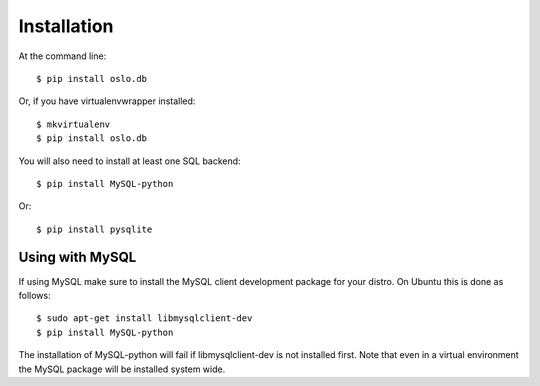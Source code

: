 ============
Installation
============

At the command line::

    $ pip install oslo.db

Or, if you have virtualenvwrapper installed::

    $ mkvirtualenv
    $ pip install oslo.db

You will also need to install at least one SQL backend::

    $ pip install MySQL-python

Or::

    $ pip install pysqlite

Using with MySQL
----------------

If using MySQL make sure to install the MySQL client development package for
your distro. On Ubuntu this is done as follows::

    $ sudo apt-get install libmysqlclient-dev
    $ pip install MySQL-python

The installation of MySQL-python will fail if libmysqlclient-dev is not
installed first. Note that even in a virtual environment the MySQL package will
be installed system wide.